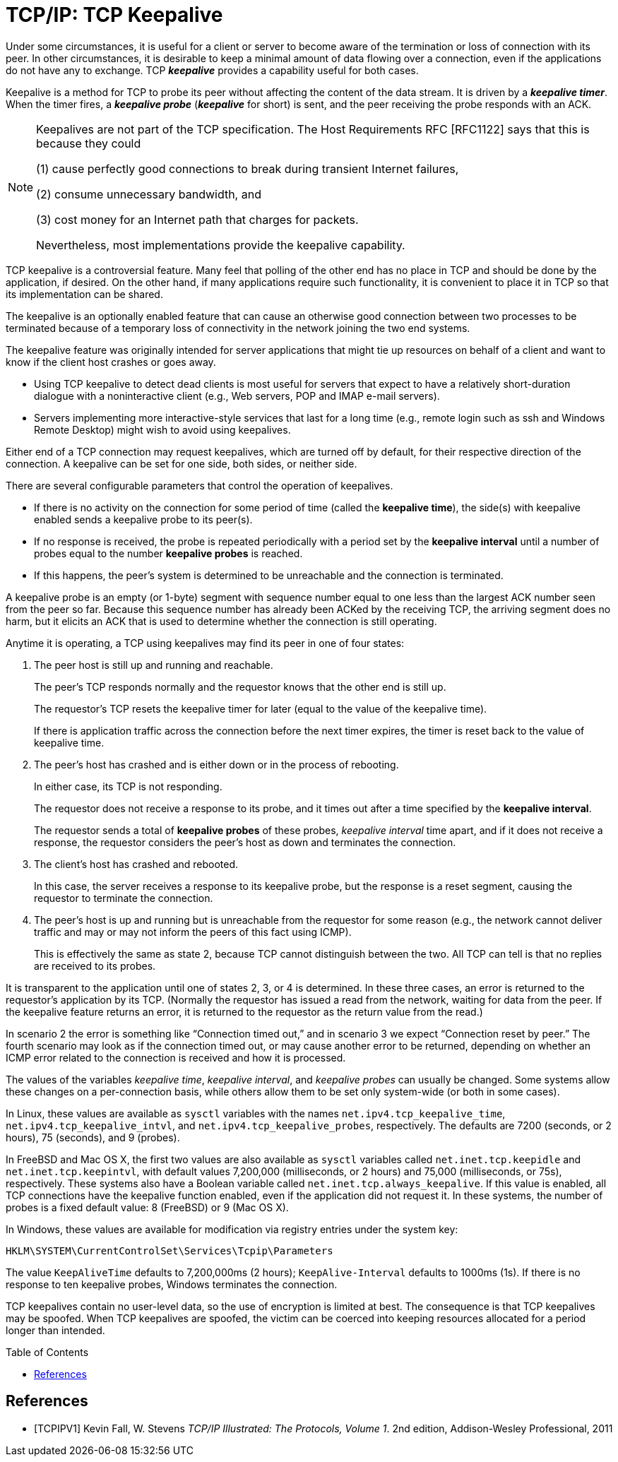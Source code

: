 = TCP/IP: TCP Keepalive
:page-layout: post
:page-categories: ['networking']
:page-tags: ['networking', 'tcp']
:page-date: 2023-02-08 13:23:50 +0800
:page-revdate: 2023-07-21 13:23:50 +0800
:toc: preamble
:toclevels: 4
:sectnums:
:sectnumlevels: 4

Under some circumstances, it is useful for a client or server to become aware of the termination or loss of connection with its peer. In other circumstances, it is desirable to keep a minimal amount of data flowing over a connection, even if the applications do not have any to exchange. TCP *_keepalive_* provides a capability useful for both cases.

Keepalive is a method for TCP to probe its peer without affecting the content of the data stream. It is driven by a *_keepalive timer_*. When the timer fires, a *_keepalive probe_* (*_keepalive_* for short) is sent, and the peer receiving the probe responds with an ACK.

[NOTE]
====
Keepalives are not part of the TCP specification. The Host Requirements RFC [RFC1122] says that this is because they could

(1) cause perfectly good connections to break during transient Internet failures,

(2) consume unnecessary bandwidth, and

(3) cost money for an Internet path that charges for packets.

Nevertheless, most implementations provide the keepalive capability.
====

TCP keepalive is a controversial feature. Many feel that polling of the other end has no place in TCP and should be done by the application, if desired. On the other hand, if many applications require such functionality, it is convenient to place it in TCP so that its implementation can be shared.

The keepalive is an optionally enabled feature that can cause an otherwise good connection between two processes to be terminated because of a temporary loss of connectivity in the network joining the two end systems.

The keepalive feature was originally intended for server applications that might tie up resources on behalf of a client and want to know if the client host crashes or goes away.

* Using TCP keepalive to detect dead clients is most useful for servers that expect to have a relatively short-duration dialogue with a noninteractive client (e.g., Web servers, POP and IMAP e-mail servers).

* Servers implementing more interactive-style services that last for a long time (e.g., remote login such as ssh and Windows Remote Desktop) might wish to avoid using keepalives.

Either end of a TCP connection may request keepalives, which are turned off by default, for their respective direction of the connection. A keepalive can be set for one side, both sides, or neither side.

There are several configurable parameters that control the operation of keepalives.

* If there is no activity on the connection for some period of time (called the *keepalive time*), the side(s) with keepalive enabled sends a keepalive probe to its peer(s).

* If no response is received, the probe is repeated periodically with a period set by the *keepalive interval* until a number of probes equal to the number *keepalive probes* is reached.

* If this happens, the peer's system is determined to be unreachable and the connection is terminated.

A keepalive probe is an empty (or 1-byte) segment with sequence number equal to one less than the largest ACK number seen from the peer so far. Because this sequence number has already been ACKed by the receiving TCP, the arriving segment does no harm, but it elicits an ACK that is used to determine whether the connection is still operating.

Anytime it is operating, a TCP using keepalives may find its peer in one of four states:

1. The peer host is still up and running and reachable.
+
The peer's TCP responds normally and the requestor knows that the other end is still up.
+
The requestor's TCP resets the keepalive timer for later (equal to the value of the keepalive time).
+
If there is application traffic across the connection before the next timer expires, the timer is reset back to the value of keepalive time.

2. The peer's host has crashed and is either down or in the process of rebooting.
+
In either case, its TCP is not responding.
+
The requestor does not receive a response to its probe, and it times out after a time specified by the *keepalive interval*.
+
The requestor sends a total of *keepalive probes* of these probes, _keepalive interval_ time apart, and if it does not receive a response, the requestor considers the peer's host as down and terminates the connection.

3. The client's host has crashed and rebooted.
+
In this case, the server receives a response to its keepalive probe, but the response is a reset segment, causing the requestor to terminate the connection.

4. The peer's host is up and running but is unreachable from the requestor for some reason (e.g., the network cannot deliver traffic and may or may not inform the peers of this fact using ICMP).
+
This is effectively the same as state 2, because TCP cannot distinguish between the two. All TCP can tell is that no replies are received to its probes.

It is transparent to the application until one of states 2, 3, or 4 is determined. In these three cases, an error is returned to the requestor's application by its TCP. (Normally the requestor has issued a read from the network, waiting for data from the peer. If the keepalive feature returns an error, it is returned to the requestor as the return value from the read.)

In scenario 2 the error is something like “Connection timed out,” and in scenario 3 we expect “Connection reset by peer.” The fourth scenario may look as if the connection timed out, or may cause another error to be returned, depending on whether an ICMP error related to the connection is received and how it is processed.

The values of the variables _keepalive time_, _keepalive interval_, and _keepalive probes_ can usually be changed. Some systems allow these changes on a per-connection basis, while others allow them to be set only system-wide (or both in some cases).

In Linux, these values are available as `sysctl` variables with the names `net.ipv4.tcp_keepalive_time`, `net.ipv4.tcp_keepalive_intvl`, and `net.ipv4.tcp_keepalive_probes`, respectively. The defaults are 7200 (seconds, or 2 hours), 75 (seconds), and 9 (probes).

In FreeBSD and Mac OS X, the first two values are also available as `sysctl` variables called `net.inet.tcp.keepidle` and `net.inet.tcp.keepintvl`, with default values 7,200,000 (milliseconds, or 2 hours) and 75,000 (milliseconds, or 75s), respectively. These systems also have a Boolean variable called `net.inet.tcp.always_keepalive`. If this value is enabled, all TCP connections have the keepalive function enabled, even if the application did not request it. In these systems, the number of probes is a fixed default value: 8 (FreeBSD) or 9 (Mac OS X).

In Windows, these values are available for modification via registry entries under the system key:

[source,txt]
----
HKLM\SYSTEM\CurrentControlSet\Services\Tcpip\Parameters
----

The value `KeepAliveTime` defaults to 7,200,000ms (2 hours); `KeepAlive-Interval` defaults to 1000ms (1s). If there is no response to ten keepalive probes, Windows terminates the connection.

TCP keepalives contain no user-level data, so the use of encryption is limited at best. The consequence is that TCP keepalives may be spoofed. When TCP keepalives are spoofed, the victim can be coerced into keeping resources allocated for a period longer than intended.

[bibliography]
== References

* [[[TCPIPV1]]] Kevin Fall, W. Stevens _TCP/IP Illustrated: The Protocols, Volume 1_. 2nd edition, Addison-Wesley Professional, 2011
